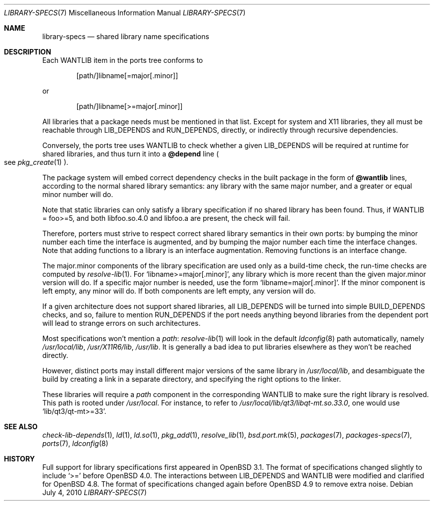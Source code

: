 .\" $OpenBSD: library-specs.7,v 1.9 2010/11/14 07:26:11 espie Exp $
.\"
.\" Copyright (c) 2001-2010 Marc Espie
.\"
.\" All rights reserved.
.\"
.\" Redistribution and use in source and binary forms, with or without
.\" modification, are permitted provided that the following conditions
.\" are met:
.\" 1. Redistributions of source code must retain the above copyright
.\"    notice, this list of conditions and the following disclaimer.
.\" 2. Redistributions in binary form must reproduce the above copyright
.\"    notice, this list of conditions and the following disclaimer in the
.\"    documentation and/or other materials provided with the distribution.
.\"
.\" THIS SOFTWARE IS PROVIDED BY THE DEVELOPERS ``AS IS'' AND ANY EXPRESS OR
.\" IMPLIED WARRANTIES, INCLUDING, BUT NOT LIMITED TO, THE IMPLIED WARRANTIES
.\" OF MERCHANTABILITY AND FITNESS FOR A PARTICULAR PURPOSE ARE DISCLAIMED.
.\" IN NO EVENT SHALL THE DEVELOPERS BE LIABLE FOR ANY DIRECT, INDIRECT,
.\" INCIDENTAL, SPECIAL, EXEMPLARY, OR CONSEQUENTIAL DAMAGES (INCLUDING, BUT
.\" NOT LIMITED TO, PROCUREMENT OF SUBSTITUTE GOODS OR SERVICES; LOSS OF USE,
.\" DATA, OR PROFITS; OR BUSINESS INTERRUPTION) HOWEVER CAUSED AND ON ANY
.\" THEORY OF LIABILITY, WHETHER IN CONTRACT, STRICT LIABILITY, OR TORT
.\" (INCLUDING NEGLIGENCE OR OTHERWISE) ARISING IN ANY WAY OUT OF THE USE OF
.\" THIS SOFTWARE, EVEN IF ADVISED OF THE POSSIBILITY OF SUCH DAMAGE.
.\"
.Dd $Mdocdate: July 4 2010 $
.Dt LIBRARY-SPECS 7
.Os
.Sh NAME
.Nm library-specs
.Nd shared library name specifications
.Sh DESCRIPTION
Each
.Ev WANTLIB
item in the ports tree conforms to
.Bd -literal -offset indent
[path/]libname[=major[.minor]]
.Ed
.Pp
or
.Bd -literal -offset indent
[path/]libname[>=major[.minor]]
.Ed
.Pp
All libraries that a package needs must be mentioned in that list.
Except for system and X11 libraries, they all must be reachable through
.Ev LIB_DEPENDS
and
.Ev RUN_DEPENDS ,
directly, or indirectly through recursive dependencies.
.Pp
Conversely, the ports tree
uses
.Ev WANTLIB
to check whether a given
.Ev LIB_DEPENDS
will be required at runtime for shared libraries, and thus turn it into a
.Cm @depend
line
.Po
see
.Xr pkg_create 1
.Pc .
.Pp
The package system will embed correct dependency checks in the built
package in the form of
.Cm @wantlib
lines, according to the normal shared library semantics: any library with
the same major number, and a greater or equal minor number will do.
.Pp
Note that static libraries can only satisfy a library specification if
no shared library has been found.
Thus, if WANTLIB = foo>=5, and both libfoo.so.4.0 and libfoo.a are present,
the check will fail.
.Pp
Therefore, porters must strive to respect correct shared library semantics
in their own ports: by bumping the minor number each time the interface is
augmented, and by bumping the major number each time the interface changes.
Note that adding functions to a library is an interface augmentation.
Removing functions is an interface change.
.Pp
The major.minor components of the library specification are used only as a
build-time check, the run-time checks are computed by
.Xr resolve-lib 1 .
For
.Sq libname>=major[.minor] ,
any library which is more recent than the given major.minor version will
do.
If a specific major number is needed, use the form
.Sq libname=major[.minor] .
If the minor component is left empty, any minor will do.
If both components are left empty, any version will do.
.Pp
If a given architecture does not support shared libraries, all
.Ev LIB_DEPENDS
will be turned into simple
.Ev BUILD_DEPENDS
checks, and so,
failure to mention
.Ev RUN_DEPENDS
if the port needs anything beyond libraries from the dependent port will
lead to strange errors on such architectures.
.Pp
Most specifications won't mention a
.Pa path :
.Xr resolve-lib 1
will look in the default
.Xr ldconfig 8
path automatically, namely
.Pa /usr/local/lib ,
.Pa /usr/X11R6/lib ,
.Pa /usr/lib .
It is generally a bad idea to put libraries elsewhere as they won't be
reached directly.
.Pp
However, distinct ports may install different major versions of the same
library in
.Pa /usr/local/lib ,
and desambiguate the build by creating a link in a separate directory,
and specifying the right options to the linker.
.Pp
These libraries will require a
.Pa path
component in the corresponding
.Ev WANTLIB
to make sure the right library is resolved.
This path is rooted under
.Pa /usr/local .
For instance, to refer to
.Pa /usr/local/lib/qt3/libqt-mt.so.33.0 ,
one would use
.Sq lib/qt3/qt-mt>=33 .
.Sh SEE ALSO
.Xr check-lib-depends 1 ,
.Xr ld 1 ,
.Xr ld.so 1 ,
.Xr pkg_add 1 ,
.Xr resolve_lib 1 ,
.Xr bsd.port.mk 5 ,
.Xr packages 7 ,
.Xr packages-specs 7 ,
.Xr ports 7 ,
.Xr ldconfig 8
.Sh HISTORY
Full support for library specifications first appeared in
.Ox 3.1 .
The format of specifications changed slightly to include
.Sq >=
before
.Ox 4.0 .
The interactions between
.Ev LIB_DEPENDS
and
.Ev WANTLIB
were modified and clarified for
.Ox 4.8 .
The format of specifications changed again before
.Ox 4.9
to remove extra noise.
